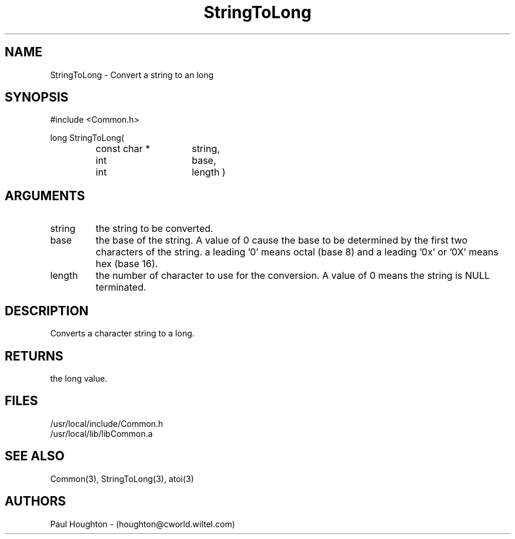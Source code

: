 .\"
.\" Man page for StringToLong
.\"
.\" $Id$
.\"
.\" $Log$
.\" Revision 1.2  1995/02/13  15:33:30  houghton
.\" New man pages for new functions.
.\"
.\" Revision 1.1  1994/07/05  21:38:13  houghton
.\" Updated man pages for all libCommon functions.
.\"
.\"
.TH StringToLong 3  "22 Jun 94 (Common)"
.SH NAME
StringToLong \- Convert a string to an long
.SH SYNOPSIS
#include <Common.h>
.LP
long StringToLong(
.PD 0
.RS
.TP 15
const char *
string,
.TP 15
int
base,
.TP 15
int
length )
.PD
.RE
.SH ARGUMENTS
.TP
string
the string to be converted.
.TP
base
the base of the string. A value of 0 cause the base to be determined
by the first two characters of the string. a leading '0' means octal
(base 8) and a leading '0x' or '0X' means hex (base 16).
.TP
length
the number of character to use for the conversion. A value of 0
means the string is NULL terminated.
.SH DESCRIPTION
Converts a character string to a long.
.SH RETURNS
the long value.
.SH FILES
.nf
/usr/local/include/Common.h
/usr/local/lib/libCommon.a
.fn
.SH "SEE ALSO"
Common(3), StringToLong(3), atoi(3)
.SH AUTHORS
Paul Houghton - (houghton@cworld.wiltel.com) 

